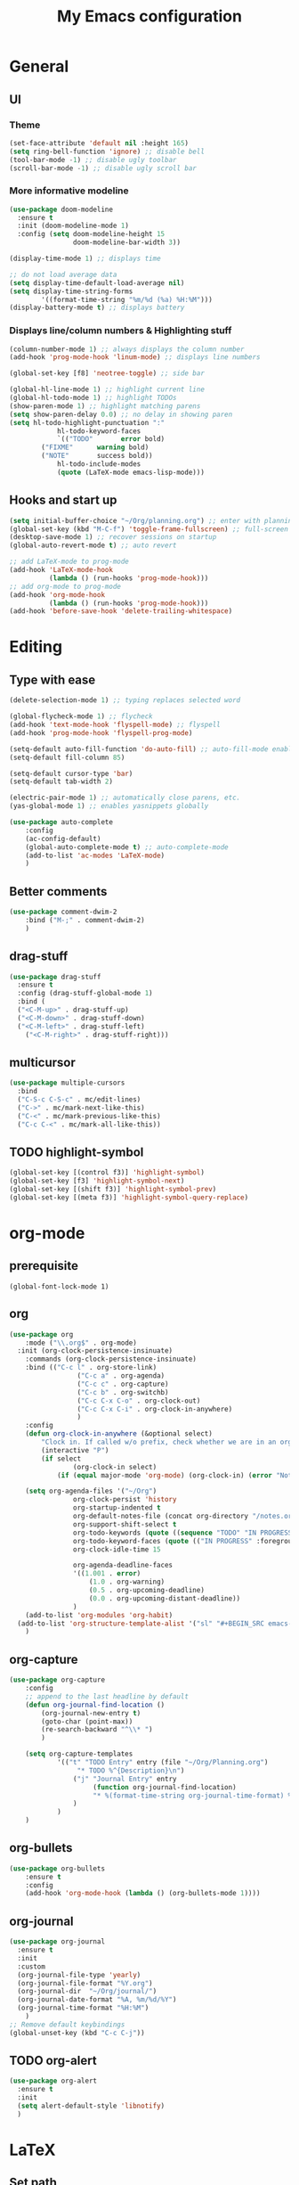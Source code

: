 #+TITLE: My Emacs configuration

* General
** UI
*** Theme
#+BEGIN_SRC emacs-lisp
(set-face-attribute 'default nil :height 165)
(setq ring-bell-function 'ignore) ;; disable bell
(tool-bar-mode -1) ;; disable ugly toolbar
(scroll-bar-mode -1) ;; disable ugly scroll bar
#+END_SRC

*** More informative modeline
#+BEGIN_SRC emacs-lisp
(use-package doom-modeline
  :ensure t
  :init (doom-modeline-mode 1)
  :config (setq doom-modeline-height 15
                doom-modeline-bar-width 3))

(display-time-mode 1) ;; displays time

;; do not load average data
(setq display-time-default-load-average nil)
(setq display-time-string-forms
        '((format-time-string "%m/%d (%a) %H:%M")))
(display-battery-mode t) ;; displays battery
#+END_SRC

*** Displays line/column numbers & Highlighting stuff
#+BEGIN_SRC emacs-lisp
(column-number-mode 1) ;; always displays the column number
(add-hook 'prog-mode-hook 'linum-mode) ;; displays line numbers

(global-set-key [f8] 'neotree-toggle) ;; side bar

(global-hl-line-mode 1) ;; highlight current line
(global-hl-todo-mode 1) ;; highlight TODOs
(show-paren-mode 1) ;; highlight matching parens
(setq show-paren-delay 0.0) ;; no delay in showing paren
(setq hl-todo-highlight-punctuation ":"
			hl-todo-keyword-faces
			`(("TODO"       error bold)
        ("FIXME"      warning bold)
        ("NOTE"       success bold))
			hl-todo-include-modes
			(quote (LaTeX-mode emacs-lisp-mode)))
#+END_SRC

** Hooks and start up
#+BEGIN_SRC emacs-lisp
(setq initial-buffer-choice "~/Org/planning.org") ;; enter with planning.org
(global-set-key (kbd "M-C-f") 'toggle-frame-fullscreen) ;; full-screen
(desktop-save-mode 1) ;; recover sessions on startup
(global-auto-revert-mode t) ;; auto revert

;; add LaTeX-mode to prog-mode
(add-hook 'LaTeX-mode-hook
          (lambda () (run-hooks 'prog-mode-hook)))
;; add org-mode to prog-mode
(add-hook 'org-mode-hook
          (lambda () (run-hooks 'prog-mode-hook)))
(add-hook 'before-save-hook 'delete-trailing-whitespace)
#+END_SRC

* Editing
** Type with ease
#+BEGIN_SRC emacs-lisp
(delete-selection-mode 1) ;; typing replaces selected word

(global-flycheck-mode 1) ;; flycheck
(add-hook 'text-mode-hook 'flyspell-mode) ;; flyspell
(add-hook 'prog-mode-hook 'flyspell-prog-mode)

(setq-default auto-fill-function 'do-auto-fill) ;; auto-fill-mode enabled universally
(setq-default fill-column 85)

(setq-default cursor-type 'bar)
(setq-default tab-width 2)

(electric-pair-mode 1) ;; automatically close parens, etc.
(yas-global-mode 1) ;; enables yasnippets globally

(use-package auto-complete
	:config
	(ac-config-default)
	(global-auto-complete-mode t) ;; auto-complete-mode
	(add-to-list 'ac-modes 'LaTeX-mode)
	)
#+END_SRC

** Better comments
#+BEGIN_SRC emacs-lisp
(use-package comment-dwim-2
	:bind ("M-;" . comment-dwim-2)
	)
#+END_SRC

** drag-stuff
#+BEGIN_SRC emacs-lisp
(use-package drag-stuff
  :ensure t
  :config (drag-stuff-global-mode 1)
  :bind (
  ("<C-M-up>" . drag-stuff-up)
  ("<C-M-down>" . drag-stuff-down)
  ("<C-M-left>" . drag-stuff-left)
	("<C-M-right>" . drag-stuff-right)))
#+END_SRC

** multicursor
#+BEGIN_SRC emacs-lisp
(use-package multiple-cursors
  :bind
  ("C-S-c C-S-c" . mc/edit-lines)
  ("C->" . mc/mark-next-like-this)
  ("C-<" . mc/mark-previous-like-this)
  ("C-c C-<" . mc/mark-all-like-this))
#+END_SRC

** TODO highlight-symbol
#+BEGIN_SRC emacs-lisp
(global-set-key [(control f3)] 'highlight-symbol)
(global-set-key [f3] 'highlight-symbol-next)
(global-set-key [(shift f3)] 'highlight-symbol-prev)
(global-set-key [(meta f3)] 'highlight-symbol-query-replace)
#+END_SRC

* org-mode
** prerequisite
#+BEGIN_SRC
(global-font-lock-mode 1)
#+END_SRC
** org
#+BEGIN_SRC emacs-lisp
(use-package org
	:mode ("\\.org$" . org-mode)
  :init (org-clock-persistence-insinuate)
	:commands (org-clock-persistence-insinuate)
	:bind (("C-c l" . org-store-link)
				 ("C-c a" . org-agenda)
				 ("C-c c" . org-capture)
				 ("C-c b" . org-switchb)
				 ("C-c C-x C-o" . org-clock-out)
				 ("C-c C-x C-i" . org-clock-in-anywhere)
				 )
	:config
	(defun org-clock-in-anywhere (&optional select)
		"Clock in. If called w/o prefix, check whether we are in an org-mode buffer first."
		(interactive "P")
		(if select
				(org-clock-in select)
			(if (equal major-mode 'org-mode) (org-clock-in) (error "Not in Org-mode"))))

	(setq org-agenda-files '("~/Org")
				org-clock-persist 'history
				org-startup-indented t
				org-default-notes-file (concat org-directory "/notes.org")
				org-support-shift-select t
				org-todo-keywords (quote ((sequence "TODO" "IN PROGRESS" "|" "DONE")))
				org-todo-keyword-faces (quote (("IN PROGRESS" :foreground "orange" :weight bold)))
				org-clock-idle-time 15

				org-agenda-deadline-faces
				'((1.001 . error)
					(1.0 . org-warning)
					(0.5 . org-upcoming-deadline)
					(0.0 . org-upcoming-distant-deadline))
				)
	(add-to-list 'org-modules 'org-habit)
  (add-to-list 'org-structure-template-alist '("sl" "#+BEGIN_SRC emacs-lisp\n?\n#+END_SRC"))
	)
#+END_SRC

** org-capture
#+BEGIN_SRC emacs-lisp
(use-package org-capture
	:config
	;; append to the last headline by default
	(defun org-journal-find-location ()
		(org-journal-new-entry t)
		(goto-char (point-max))
		(re-search-backward "^\\* ")
		)

	(setq org-capture-templates
			'(("t" "TODO Entry" entry (file "~/Org/Planning.org")
				 "* TODO %^{Description}\n")
				("j" "Journal Entry" entry
					 (function org-journal-find-location)
					 "* %(format-time-string org-journal-time-format) %^{Title}\n%i%?")
				)
			)
	)
#+END_SRC

** org-bullets
#+BEGIN_SRC emacs-lisp
(use-package org-bullets
	:ensure t
	:config
	(add-hook 'org-mode-hook (lambda () (org-bullets-mode 1))))
#+END_SRC

** org-journal
#+BEGIN_SRC emacs-lisp
(use-package org-journal
  :ensure t
  :init
  :custom
  (org-journal-file-type 'yearly)
  (org-journal-file-format "%Y.org")
  (org-journal-dir  "~/Org/journal/")
  (org-journal-date-format "%A, %m/%d/%Y")
  (org-journal-time-format "%H:%M")
	)
;; Remove default keybindings
(global-unset-key (kbd "C-c C-j"))
#+END_SRC

** TODO org-alert
#+BEGIN_SRC emacs-lisp
(use-package org-alert
  :ensure t
  :init
  (setq alert-default-style 'libnotify)
  )
#+END_SRC
* LaTeX
** Set path
#+BEGIN_SRC emacs-lisp
(setenv "PATH" (concat (getenv "PATH") ":/Library/TeX/texbin/"))
(setq exec-path (append exec-path '("/Library/TeX/texbin/")))
;; Add /Library/TeX/texbin/ to emacs' PATH variable
(setenv "PATH" (concat (getenv "PATH") ":/usr/local/bin/"))
(setq exec-path (append exec-path '("/usr/local/bin/")))
#+END_SRC

** AUCTeX
#+BEGIN_SRC emacs-lisp
(use-package tex
  :ensure auctex
	:mode ("\\.tex\\'" . LaTeX-mode)
  :config
  (setq TeX-auto-save t
				TeX-parse-self t
				LaTeX-electric-left-right-brace 1 ;; automatic close tags
				TeX-source-correlate-method 'synctex)
	(setq-default TeX-master nil)
	;; matching dollar sign
	(add-hook 'LaTeX-mode-hook
						(lambda () (set (make-local-variable 'TeX-electric-math)(cons "$" "$")))
						'TeX-source-correlate-mode ;; correlate enabled
						)

	;; use Skim as external viewer
	(add-hook 'LaTeX-mode-hook
						(lambda()
							(add-to-list 'TeX-expand-list
													 '("%q" skim-make-url))))
	(defun skim-make-url ()
		(concat
		 (TeX-current-line)
		 " \""
		 (expand-file-name (funcall file (TeX-output-extension) t)
											 (file-name-directory (TeX-master-file)))
		 "\" \""
		 (buffer-file-name)
		 "\""))
	(setq TeX-view-program-list
				'(("Skim" "/Applications/Skim.app/Contents/SharedSupport/displayline %q")))
	(setq TeX-view-program-selection '((output-pdf "Skim")))
	)

(eval-after-load 'latex
	'(setq LaTeX-clean-intermediate-suffixes
				 (append LaTeX-clean-intermediate-suffixes
								 (list "\\.fdb_latexmk" "\\.tex~" "\\.log"))
				 LaTeX-clean-output-suffixes
				 (append LaTeX-clean-output-suffixes
								 (list "\\.dvi" "\\.ps" "\\.xdv" "\\.log" "\\.prv" "\\.fmt"))))
#+END_SRC
** cdlatex
#+BEGIN_SRC emacs-lisp
(eval-after-load 'cdlatex ;; disable cdlatex auto paren
	(lambda ()
		(substitute-key-definition 'cdlatex-pbb nil cdlatex-mode-map)
		(substitute-key-definition 'cdlatex-dollar nil cdlatex-mode-map)
		))

(use-package cdlatex
	:hook (LaTeX-mode . turn-on-cdlatex)
	:ensure t
	:config
	(setq cdlatex-math-modify-prefix 96
				cdlatex-math-symbol-prefix 64)
	(setq cdlatex-math-symbol-alist
				'((?0 ("\\varnothing" ))
					(?e ("\\varepsilon"))
					(?> ("\\geq"))
					(?< ("\\leq"))
					(123 ("\\subseteq"))
					(?~ ("\\simeq"))
					(?! ("\\neq" "\\neg"))
          (?@ ("\\circ"))
					))
	(setq cdlatex-math-modify-alist
				'((?b "\\mathbb" nil t nil nil)
					(?c "\\mathcal" nil t nil nil)
					(?2 "\\sqrt" nil t nil nil)
					(?t "\\text" nil t nil nil)
					)))
#+END_SRC

* python
#+BEGIN_SRC emacs-lisp
;; TODO: configure this
(use-package elpy
  :ensure t
  :init
  (elpy-enable))
#+END_SRC
